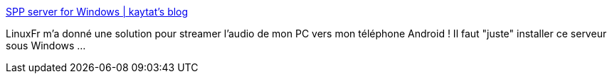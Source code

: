 :jbake-type: post
:jbake-status: published
:jbake-title: SPP server for Windows | kaytat's blog
:jbake-tags: windows,audio,réseau,android,_mois_oct.,_année_2019
:jbake-date: 2019-10-24
:jbake-depth: ../
:jbake-uri: shaarli/1571926460000.adoc
:jbake-source: https://nicolas-delsaux.hd.free.fr/Shaarli?searchterm=http%3A%2F%2Fkaytat.com%2Fblog%2F%3Fp%3D332&searchtags=windows+audio+r%C3%A9seau+android+_mois_oct.+_ann%C3%A9e_2019
:jbake-style: shaarli

http://kaytat.com/blog/?p=332[SPP server for Windows | kaytat's blog]

LinuxFr m'a donné une solution pour streamer l'audio de mon PC vers mon téléphone Android ! Il faut "juste" installer ce serveur sous Windows ...

